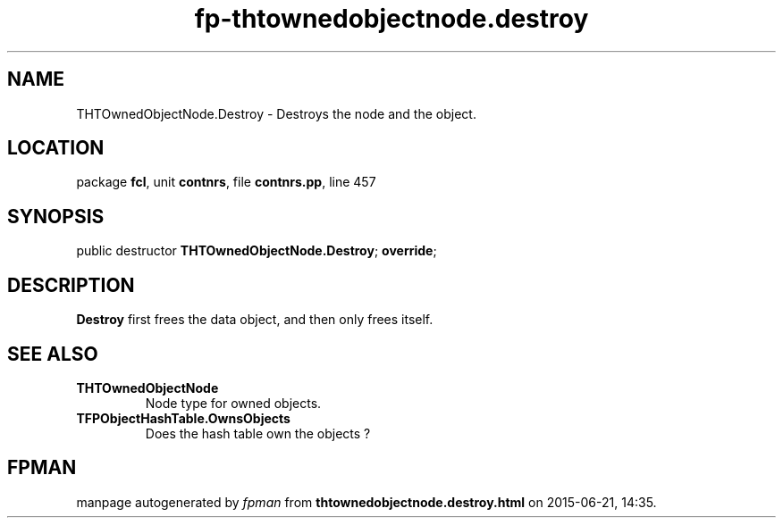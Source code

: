 .\" file autogenerated by fpman
.TH "fp-thtownedobjectnode.destroy" 3 "2014-03-14" "fpman" "Free Pascal Programmer's Manual"
.SH NAME
THTOwnedObjectNode.Destroy - Destroys the node and the object.
.SH LOCATION
package \fBfcl\fR, unit \fBcontnrs\fR, file \fBcontnrs.pp\fR, line 457
.SH SYNOPSIS
public destructor \fBTHTOwnedObjectNode.Destroy\fR; \fBoverride\fR;
.SH DESCRIPTION
\fBDestroy\fR first frees the data object, and then only frees itself.


.SH SEE ALSO
.TP
.B THTOwnedObjectNode
Node type for owned objects.
.TP
.B TFPObjectHashTable.OwnsObjects
Does the hash table own the objects ?

.SH FPMAN
manpage autogenerated by \fIfpman\fR from \fBthtownedobjectnode.destroy.html\fR on 2015-06-21, 14:35.

